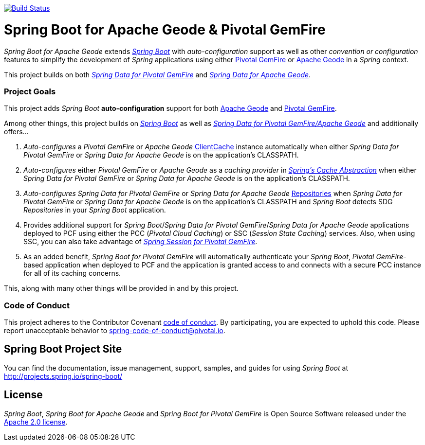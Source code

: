 image:https://api.travis-ci.org/spring-projects/spring-boot-data-geode.svg?branch=master["Build Status", link="https://travis-ci.org/spring-projects/spring-boot-data-geode"]

= Spring Boot for Apache Geode & Pivotal GemFire

_Spring Boot for Apache Geode_ extends http://projects.spring.io/spring-boot/[_Spring Boot_] with _auto-configuration_ support
as well as other _convention or configuration_ features to simplify the development of _Spring_ applications
using either https://pivotal.io/pivotal-gemfire[Pivotal GemFire] or http://geode.apache.org/[Apache Geode]
in a _Spring_ context.

This project builds on both http://projects.spring.io/spring-data-gemfire/[_Spring Data for Pivotal GemFire_]
and https://github.com/spring-projects/spring-data-geode[_Spring Data for Apache Geode_].

=== Project Goals

This project adds _Spring Boot_ **auto-configuration** support for both http://geode.apache.org/[Apache Geode]
and https://pivotal.io/pivotal-gemfire[Pivotal GemFire].

Among other things, this project builds on http://projects.spring.io/spring-boot/[_Spring Boot_]
as well as http://projects.spring.io/spring-data-gemfire/[_Spring Data for Pivotal GemFire/Apache Geode_]
and additionally offers...

1. _Auto-configures_ a _Pivotal GemFire_ or _Apache Geode_ http://geode.apache.org/releases/latest/javadoc/org/apache/geode/cache/client/ClientCache.html[ClientCache]
instance automatically when either _Spring Data for Pivotal GemFire_ or _Spring Data for Apache Geode_
is on the application's CLASSPATH.

2. _Auto-configures_ either _Pivotal GemFire_ or _Apache Geode_ as a _caching provider_ in http://docs.spring.io/spring/docs/current/spring-framework-reference/htmlsingle/#cache[_Spring's Cache Abstraction_]
when either _Spring Data for Pivotal GemFire_ or _Spring Data for Apache Geode_ is on the application's CLASSPATH.

3. _Auto-configures_ _Spring Data for Pivotal GemFire_ or _Spring Data for Apache Geode_ http://docs.spring.io/spring-data-gemfire/docs/current/reference/html/#gemfire-repositories[Repositories]
when _Spring Data for Pivotal GemFire_ or _Spring Data for Apache Geode_ is on the application's CLASSPATH and _Spring Boot_ detects SDG _Repositories_ in your _Spring Boot_ application.

4. Provides additional support for _Spring Boot_/_Spring Data for Pivotal GemFire_/_Spring Data for Apache Geode_
applications deployed to PCF using either the PCC (_Pivotal Cloud Caching_) or SSC (_Session State Caching_) services.
Also, when using SSC, you can also take advantage of
https://github.com/spring-projects/spring-session-data-geode[_Spring Session for Pivotal GemFire_].

5. As an added benefit, _Spring Boot for Pivotal GemFire_ will automatically authenticate your _Spring Boot_, _Pivotal GemFire_-based application
when deployed to PCF and the application is granted access to and connects with a secure PCC instance for all of its caching concerns.

This, along with many other things will be provided in and by this project.

=== Code of Conduct

This project adheres to the Contributor Covenant link:CODE_OF_CONDUCT.adoc[code of conduct].
By participating, you  are expected to uphold this code. Please report unacceptable behavior to spring-code-of-conduct@pivotal.io.

== Spring Boot Project Site

You can find the documentation, issue management, support, samples, and guides for using _Spring Boot_
at http://projects.spring.io/spring-boot/

== License

_Spring Boot_, _Spring Boot for Apache Geode_ and _Spring Boot for Pivotal GemFire_ is Open Source Software
released under the http://www.apache.org/licenses/LICENSE-2.0.html[Apache 2.0 license].
